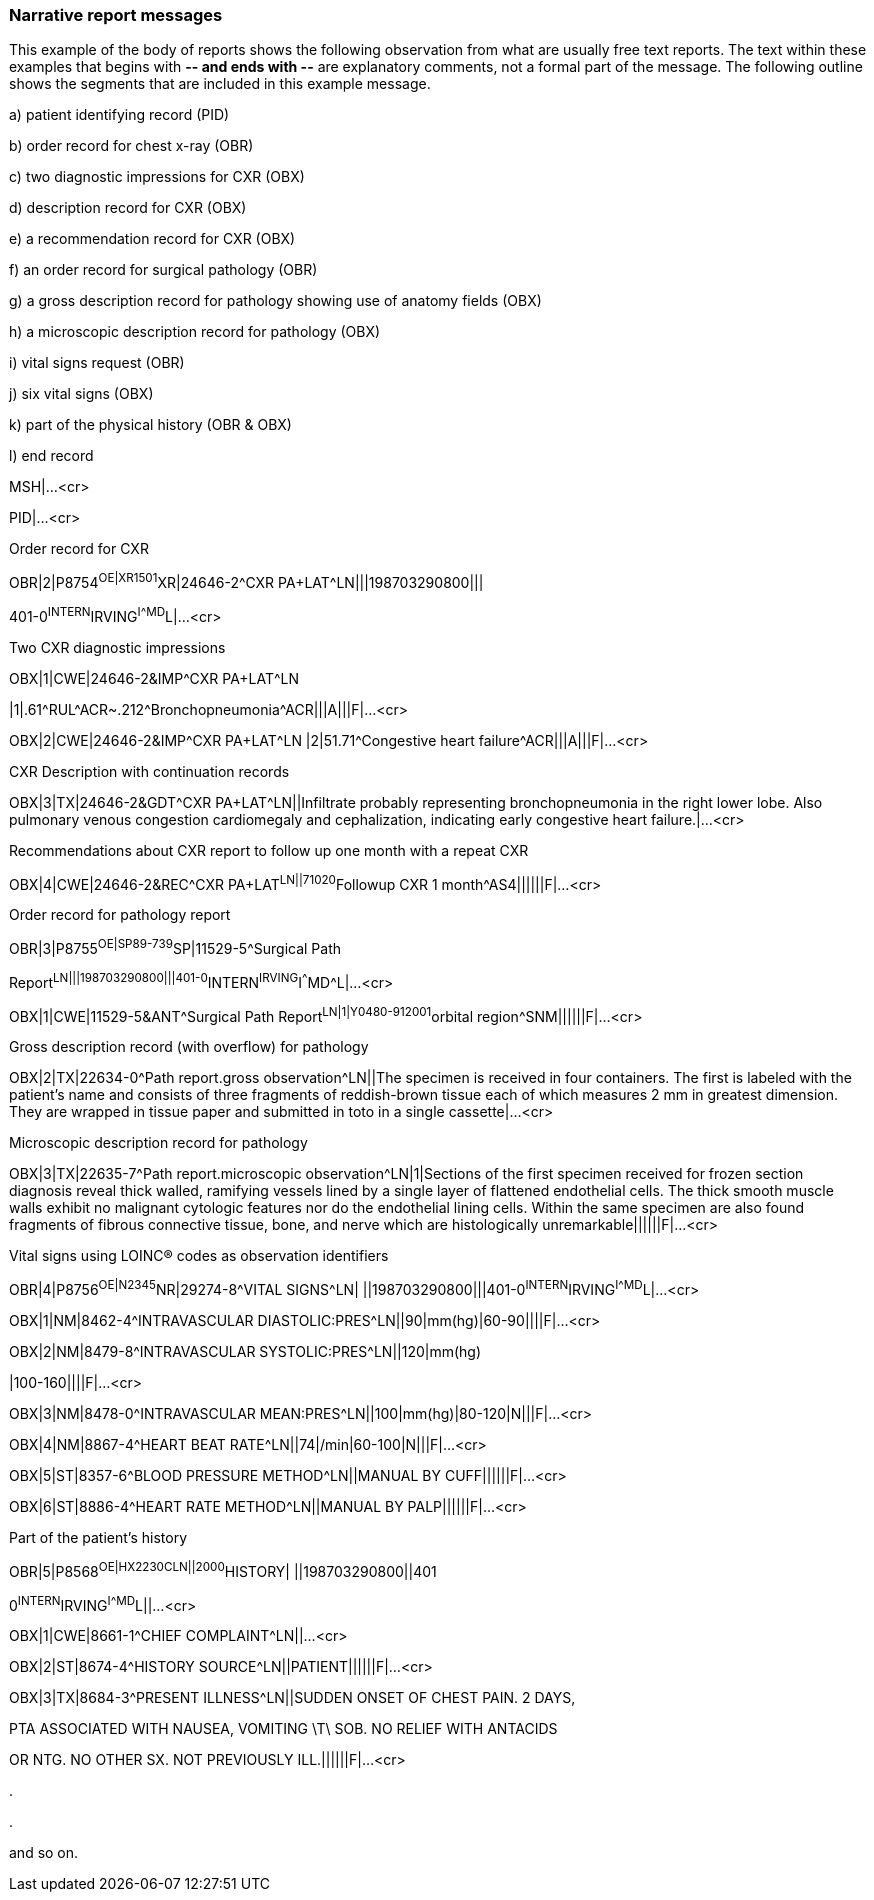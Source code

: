 === Narrative report messages
[v291_section="7.5.4"]

This example of the body of reports shows the following observation from what are usually free text reports. The text within these examples that begins with **-- and ends with --** are explanatory comments, not a formal part of the message. The following outline shows the segments that are included in this example message.

{empty}a) patient identifying record (PID)

{empty}b) order record for chest x-ray (OBR)

{empty}c) two diagnostic impressions for CXR (OBX)

{empty}d) description record for CXR (OBX)

{empty}e) a recommendation record for CXR (OBX)

{empty}f) an order record for surgical pathology (OBR)

{empty}g) a gross description record for pathology showing use of anatomy fields (OBX)

{empty}h) a microscopic description record for pathology (OBX)

{empty}i) vital signs request (OBR)

{empty}j) six vital signs (OBX)

{empty}k) part of the physical history (OBR & OBX)

{empty}l) end record

MSH|...<cr>

PID|...<cr>

Order record for CXR

[er7]
OBR|2|P8754^OE|XR1501^XR|24646-2^CXR PA+LAT^LN|||198703290800|||

401-0^INTERN^IRVING^I^^^MD^L|...<cr>

Two CXR diagnostic impressions

[er7]
OBX|1|CWE|24646-2&IMP^CXR PA+LAT^LN
[er7]
|1|.61\^RUL^ACR~.212\^Bronchopneumonia^ACR|||A|||F|...<cr>
[er7]
OBX|2|CWE|24646-2&IMP^CXR PA+LAT^LN |2|51.71^Congestive heart failure^ACR|||A|||F|...<cr>

CXR Description with continuation records

[er7]
OBX|3|TX|24646-2&GDT^CXR PA+LAT^LN||Infiltrate probably representing bronchopneumonia in the right lower lobe. Also pulmonary venous congestion cardiomegaly and cephalization, indicating early congestive heart failure.|...<cr>

Recommendations about CXR report to follow up one month with a repeat CXR

[er7]
OBX|4|CWE|24646-2&REC^CXR PA+LAT^LN||71020^Followup CXR 1 month^AS4||||||F|...<cr>

Order record for pathology report

[er7]
OBR|3|P8755^OE|SP89-739^SP|11529-5^Surgical Path

Report^LN|||198703290800|||401-0^INTERN^IRVING^I^^^MD^L|...<cr>

[er7]
OBX|1|CWE|11529-5&ANT^Surgical Path Report^LN|1|Y0480-912001^orbital region^SNM||||||F|...<cr>

Gross description record (with overflow) for pathology

[er7]
OBX|2|TX|22634-0^Path report.gross observation^LN||The specimen is received in four containers. The first is labeled with the patient's name and consists of three fragments of reddish-brown tissue each of which measures 2 mm in greatest dimension. They are wrapped in tissue paper and submitted in toto in a single cassette|...<cr>

Microscopic description record for pathology

[er7]
OBX|3|TX|22635-7^Path report.microscopic observation^LN|1|Sections of the first specimen received for frozen section diagnosis reveal thick walled, ramifying vessels lined by a single layer of flattened endothelial cells. The thick smooth muscle walls exhibit no malignant cytologic features nor do the endothelial lining cells. Within the same specimen are also found fragments of fibrous connective tissue, bone, and nerve which are histologically unremarkable||||||F|...<cr>

Vital signs using LOINC® codes as observation identifiers

[er7]
OBR|4|P8756^OE|N2345^NR|29274-8^VITAL SIGNS^LN| ||198703290800|||401-0^INTERN^IRVING^I^^^MD^L|...<cr>
[er7]
OBX|1|NM|8462-4^INTRAVASCULAR DIASTOLIC:PRES^LN||90|mm(hg)|60-90||||F|...<cr>
[er7]
OBX|2|NM|8479-8^INTRAVASCULAR SYSTOLIC:PRES^LN||120|mm(hg)
[er7]
|100-160||||F|...<cr>
[er7]
OBX|3|NM|8478-0^INTRAVASCULAR MEAN:PRES^LN||100|mm(hg)|80-120|N|||F|...<cr>
[er7]
OBX|4|NM|8867-4^HEART BEAT RATE^LN||74|/min|60-100|N|||F|...<cr>
[er7]
OBX|5|ST|8357-6^BLOOD PRESSURE METHOD^LN||MANUAL BY CUFF||||||F|...<cr>
[er7]
OBX|6|ST|8886-4^HEART RATE METHOD^LN||MANUAL BY PALP||||||F|...<cr>

Part of the patient's history

[er7]
OBR|5|P8568^OE|HX2230^^CLN||2000^HISTORY| ||198703290800||401

0^INTERN^IRVING^I^^^MD^L||...<cr>

[er7]
OBX|1|CWE|8661-1^CHIEF COMPLAINT^LN||...<cr>
[er7]
OBX|2|ST|8674-4^HISTORY SOURCE^LN||PATIENT||||||F|...<cr>
[er7]
OBX|3|TX|8684-3^PRESENT ILLNESS^LN||SUDDEN ONSET OF CHEST PAIN. 2 DAYS,

PTA ASSOCIATED WITH NAUSEA, VOMITING \T\ SOB. NO RELIEF WITH ANTACIDS

OR NTG. NO OTHER SX. NOT PREVIOUSLY ILL.||||||F|...<cr>

.

.

and so on.

